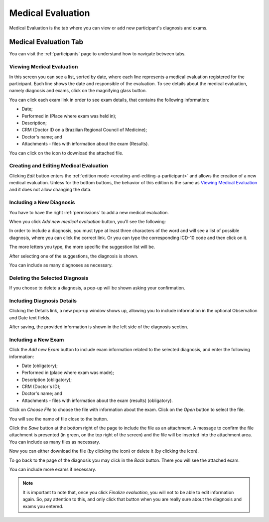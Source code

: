 .. _medical-evaluation:

Medical Evaluation
==================

Medical Evaluation is the tab where you can view or add new participant's diagnosis and exams.

.. _medical-evaluation-tab:

Medical Evaluation Tab
----------------------

You can visit the :ref:`participants` page to understand how to navigate between tabs.

.. _viewing-medical-evaluation:

Viewing Medical Evaluation
``````````````````````````

.. image:: ../../_img/participant_medical_evaluation_view.png

In this screen you can see a list, sorted by date, where each line represents a medical evaluation registered for the participant. Each line shows the date and responsible of the evaluation. To see details about the medical evaluation, namely diagnosis and exams, click on the magnifying glass button.

.. image:: ../../_img/participant_medical_evaluation_view_diag_exam.png

You can click each exam link in order to see exam details, that contains the following information:

* Date;
* Performed in (Place where exam was held in);
* Description;
* CRM (Doctor ID on a Brazilian Regional Council of Medicine);
* Doctor's name; and
* Attachments - files with information about the exam (Results).

.. image:: ../../_img/participant_medical_evaluation_view_exam.png

You can click on the |download icon| icon to download the attached file.

.. |download icon| image:: ../../_img/download_icon.png

.. _creating-and-editing-medical-evaluation:

Creating and Editing Medical Evaluation
```````````````````````````````````````

Clicking `Edit` button enters the :ref:`edition mode <creating-and-editing-a-participant>` and allows the creation of a new medical evaluation. Unless for the bottom buttons, the behavior of this edition is the same as `Viewing Medical Evaluation`_ and it does not allow changing the data. 

.. image:: ../../_img/participant_medical_evaluation_edit.png

.. _including-a-new-diagnosis:

Including a New Diagnosis
`````````````````````````

You have to have the right :ref:`permissions` to add a new medical evaluation. 

When you click `Add new medical evaluation` button, you'll see the following:

.. image:: ../../_img/participant_medical_evaluation_edit_diag_exam.png

In order to include a diagnosis, you must type at least three characters of the word and will see a list of possible diagnosis, where you can click the correct link. Or you can type the corresponding ICD-10 code and then click on it.

.. image:: ../../_img/participant_medical_evaluation_edit_list_diag.png

The more letters you type, the more specific the suggestion list will be.

After selecting one of the suggestions, the diagnosis is shown.

.. image:: ../../_img/participant_medical_evaluation_edit_choose_diag.png

You can include as many diagnoses as necessary.

.. _deleting-the-selected-diagnosis:

Deleting the Selected Diagnosis
```````````````````````````````

If you choose to delete a diagnosis, a pop-up will be shown asking your confirmation.

.. image:: ../../_img/participant_medical_evaluation_edit_del_diag.png

.. _including-diagnosis-details:

Including Diagnosis Details
```````````````````````````

Clicking the Details link, a new pop-up window shows up, allowing you to include information in the optional Observation and Date text fields.

.. image:: ../../_img/participant_medical_evaluation_edit_diag_details.png

After saving, the provided information is shown in the left side of the diagnosis section.

.. image:: ../../_img/participant_medical_evaluation_show_diag_details.png

.. including-a-new-exam:

Including a New Exam
````````````````````

Click the `Add new Exam` button to include exam information related to the selected diagnosis, and enter the following information: 

* Date (obligatory);
* Performed in (place where exam was made);
* Description (obligatory);
* CRM (Doctor's ID);
* Doctor's name; and
* Attachments - files with information about the exam (results) (obligatory).

.. image:: ../../_img/participant_medical_evaluation_new_exam.png

Click on `Choose File` to choose the file with information about the exam. Click on the `Open` button to select the file.

.. image:: ../../_img/participant_medical_evaluation_exam_file.png

You will see the name of file close to the button. 

.. image:: ../../_img/participant_medical_evaluation_exam_file_included.png

Click the `Save` button at the bottom right of the page to include the file as an attachment. A message to confirm the file attachment is presented (in green, on the top right of the screen) and the file will be inserted into the attachment area. You can include as many files as necessary.

.. image:: ../../_img/participant_medical_evaluation_exam_file_attached.png

Now you can either download the file (by clicking the |download icon| icon)  or delete it (by clicking the |delete icon| icon).

.. |delete icon| image:: ../../_img/delete_icon.png

To go back to the page of the diagnosis you may click in the `Back` button. There you will see the attached exam.

.. image:: ../../_img/participant_medical_evaluation_show_exam.png

You can include more exams if necessary.

.. note:: It is important to note that, once you click `Finalize evaluation`, you will not to be able to edit information again. So, pay attention to this, and only click that button when you are really sure about the diagnosis and exams you entered.